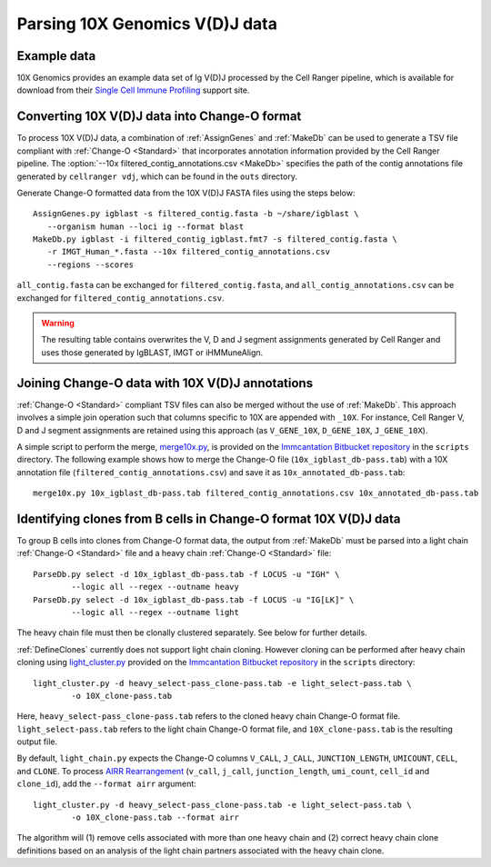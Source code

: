 .. _10X:

Parsing 10X Genomics V(D)J data
================================================================================

Example data
--------------------------------------------------------------------------------

10X Genomics provides an example data set of Ig V(D)J processed by the Cell
Ranger pipeline, which is available for download from their
`Single Cell Immune Profiling <https://support.10xgenomics.com/single-cell-vdj/datasets/3.0.0/vdj_v1_hs_pbmc2_b>`__
support site.

Converting 10X V(D)J data into Change-O format
--------------------------------------------------------------------------------

To process 10X V(D)J data, a combination of :ref:`AssignGenes` and :ref:`MakeDb`
can be used to generate a TSV file compliant with :ref:`Change-O <Standard>` that
incorporates annotation information provided by the Cell Ranger pipeline. The
:option:`--10x filtered_contig_annotations.csv <MakeDb>`
specifies the path of the contig annotations file generated by ``cellranger vdj``,
which can be found in the ``outs`` directory.

Generate Change-O formatted data from the 10X V(D)J FASTA files using the
steps below::

	AssignGenes.py igblast -s filtered_contig.fasta -b ~/share/igblast \
	   --organism human --loci ig --format blast
	MakeDb.py igblast -i filtered_contig_igblast.fmt7 -s filtered_contig.fasta \
	   -r IMGT_Human_*.fasta --10x filtered_contig_annotations.csv
	   --regions --scores

``all_contig.fasta`` can be exchanged for ``filtered_contig.fasta``, and
``all_contig_annotations.csv`` can be exchanged for ``filtered_contig_annotations.csv``.

.. warning::

    The resulting table contains overwrites the V, D and J segment assignments generated by Cell Ranger and uses
    those generated by IgBLAST, IMGT or iHMMuneAlign.

.. seealso::
    To process mouse data and/or TCR data alter the :option:`--organism <MakeDb>` and
    :option:`--loci <MakeDb>` arguments to :ref:`MakeDb` accordingly
    (e.g., :option:`--organism mouse <MakeDb>`, :option:`--loci tcr <MakeDb>`) and
    use the appropriate V, D and J IMGT reference databases (e.g., ``IMGT_Mouse_TR*.fasta``)

    See the :ref:`IgBLAST usage guide <IgBLAST>` for further details regarding
    the setup and use of IgBLAST with Change-O.

Joining Change-O data with 10X V(D)J annotations
--------------------------------------------------------------------------------

:ref:`Change-O <Standard>` compliant TSV files can also be merged without the use of :ref:`MakeDb`. 
This approach involves a simple join operation such that columns specific to 10X are appended with ``_10X``. 
For instance, Cell Ranger V, D and J segment assignments are retained using this approach (as ``V_GENE_10X``,
``D_GENE_10X``, ``J_GENE_10X``).

A simple script to perform the merge,
`merge10x.py <https://bitbucket.org/kleinstein/immcantation/src/tip/scripts/merge10x.py>`__,
is provided on the `Immcantation Bitbucket repository <https://bitbucket.org/kleinstein/immcantation>`__
in the ``scripts`` directory. The following example shows how to merge the
Change-O file (``10x_igblast_db-pass.tab``) with a 10X annotation file
(``filtered_contig_annotations.csv``) and save it as ``10x_annotated_db-pass.tab``::

    merge10x.py 10x_igblast_db-pass.tab filtered_contig_annotations.csv 10x_annotated_db-pass.tab

Identifying clones from B cells in Change-O format 10X V(D)J data
--------------------------------------------------------------------------------

To group B cells into clones from Change-O format data, the output from :ref:`MakeDb` must be parsed into a light chain
:ref:`Change-O <Standard>` file and a heavy chain :ref:`Change-O <Standard>` file::

    ParseDb.py select -d 10x_igblast_db-pass.tab -f LOCUS -u "IGH" \
	    --logic all --regex --outname heavy
    ParseDb.py select -d 10x_igblast_db-pass.tab -f LOCUS -u "IG[LK]" \
	    --logic all --regex --outname light

The heavy chain file must then be clonally clustered separately. See below for further details.

.. seealso::

    See `Assigning clones <http://shazam.readthedocs.io/en/stable/examples/cloning.html>`__
    for futher details on clustering the heavy chain output.

:ref:`DefineClones` currently does not support light chain cloning. However cloning can be performed after
heavy chain cloning using `light_cluster.py <https://bitbucket.org/kleinstein/immcantation/src/tip/scripts/light_cluster.py>`__
provided on the `Immcantation Bitbucket repository <https://bitbucket.org/kleinstein/immcantation>`__
in the ``scripts`` directory::

    light_cluster.py -d heavy_select-pass_clone-pass.tab -e light_select-pass.tab \
	    -o 10X_clone-pass.tab

Here, ``heavy_select-pass_clone-pass.tab`` refers to the cloned heavy chain Change-O format file.
``light_select-pass.tab`` refers to the light chain Change-O format file, and
``10X_clone-pass.tab`` is the resulting output file.

By default, ``light_chain.py`` expects the Change-O columns ``V_CALL``, ``J_CALL``, ``JUNCTION_LENGTH``, ``UMICOUNT``,
``CELL``, and ``CLONE``. To process `AIRR Rearrangement <http://docs.airr-community.org/en/latest/datarep/overview.html>`_
(``v_call``, ``j_call``, ``junction_length``, ``umi_count``, ``cell_id`` and ``clone_id``), add the
``--format airr`` argument::

    light_cluster.py -d heavy_select-pass_clone-pass.tab -e light_select-pass.tab \
	    -o 10X_clone-pass.tab --format airr

The algorithm will (1) remove cells associated with more than one heavy chain and (2) correct heavy chain
clone definitions based on an analysis of the light chain partners associated with the heavy chain clone.
